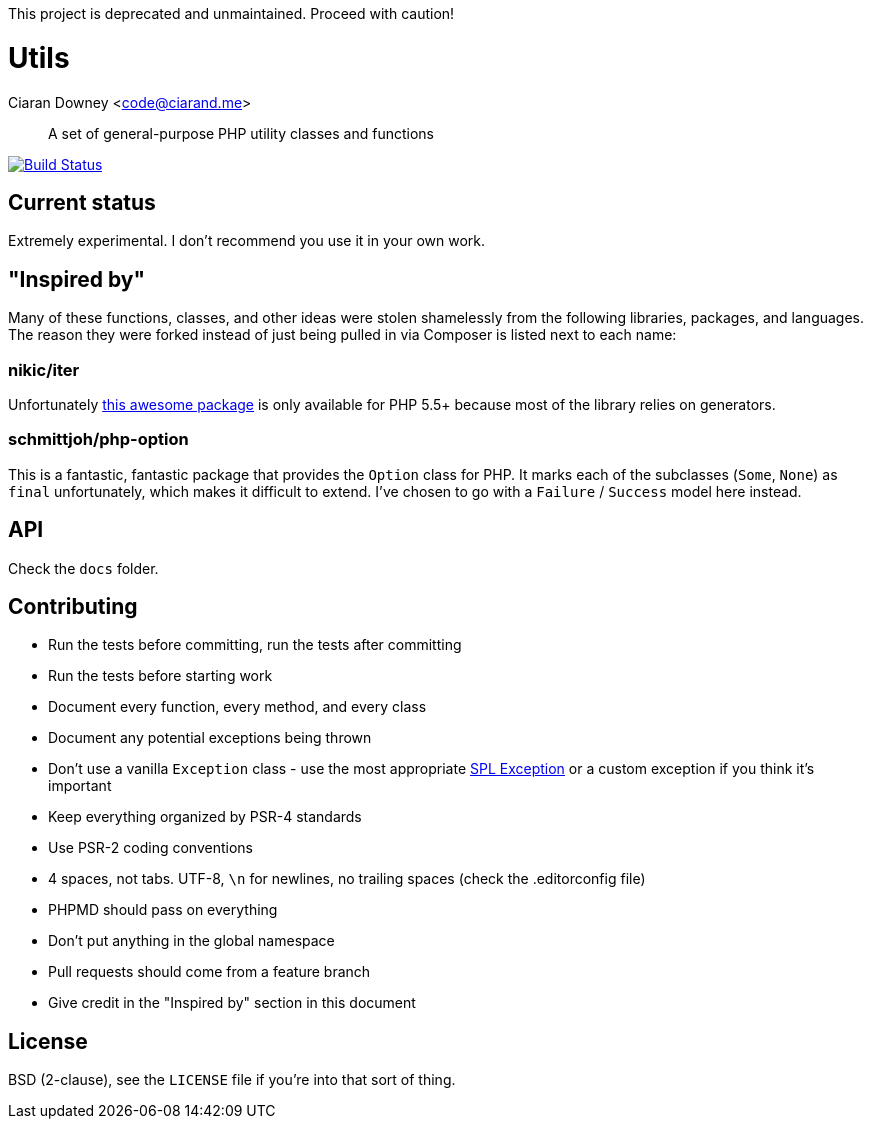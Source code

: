 This project is deprecated and unmaintained. Proceed with caution!

Utils
=====
Ciaran Downey <code@ciarand.me>

[quote]
A set of general-purpose PHP utility classes and functions

image:http://img.shields.io/travis/ciarand/utils/master.svg?style=flat[
    "Build Status", link="https://travis-ci.org/ciarand/utils"]

Current status
--------------
Extremely experimental. I don't recommend you use it in your own work.

"Inspired by"
-------------
Many of these functions, classes, and other ideas were stolen shamelessly from
the following libraries, packages, and languages. The reason they were forked
instead of just being pulled in via Composer is listed next to each name:

nikic/iter
~~~~~~~~~~
Unfortunately link:https://github.com/nikic/iter[this awesome package] is only
available for PHP 5.5+ because most of the library relies on generators.

schmittjoh/php-option
~~~~~~~~~~~~~~~~~~~~~
This is a fantastic, fantastic package that provides the `Option` class for
PHP. It marks each of the subclasses (`Some`, `None`) as `final` unfortunately,
which makes it difficult to extend. I've chosen to go with a `Failure`
/ `Success` model here instead.

API
---
Check the `docs` folder.

Contributing
------------
- Run the tests before committing, run the tests after committing

- Run the tests before starting work

- Document every function, every method, and every class

- Document any potential exceptions being thrown

- Don't use a vanilla `Exception` class - use the most appropriate
  link:php.net/manual/en/spl.exceptions.php/[SPL Exception] or a custom
  exception if you think it's important

- Keep everything organized by PSR-4 standards

- Use PSR-2 coding conventions

- 4 spaces, not tabs. UTF-8, `\n` for newlines, no trailing spaces (check the
  .editorconfig file)

- PHPMD should pass on everything

- Don't put anything in the global namespace

- Pull requests should come from a feature branch

- Give credit in the "Inspired by" section in this document

License
-------
BSD (2-clause), see the `LICENSE` file if you're into that sort of thing.
